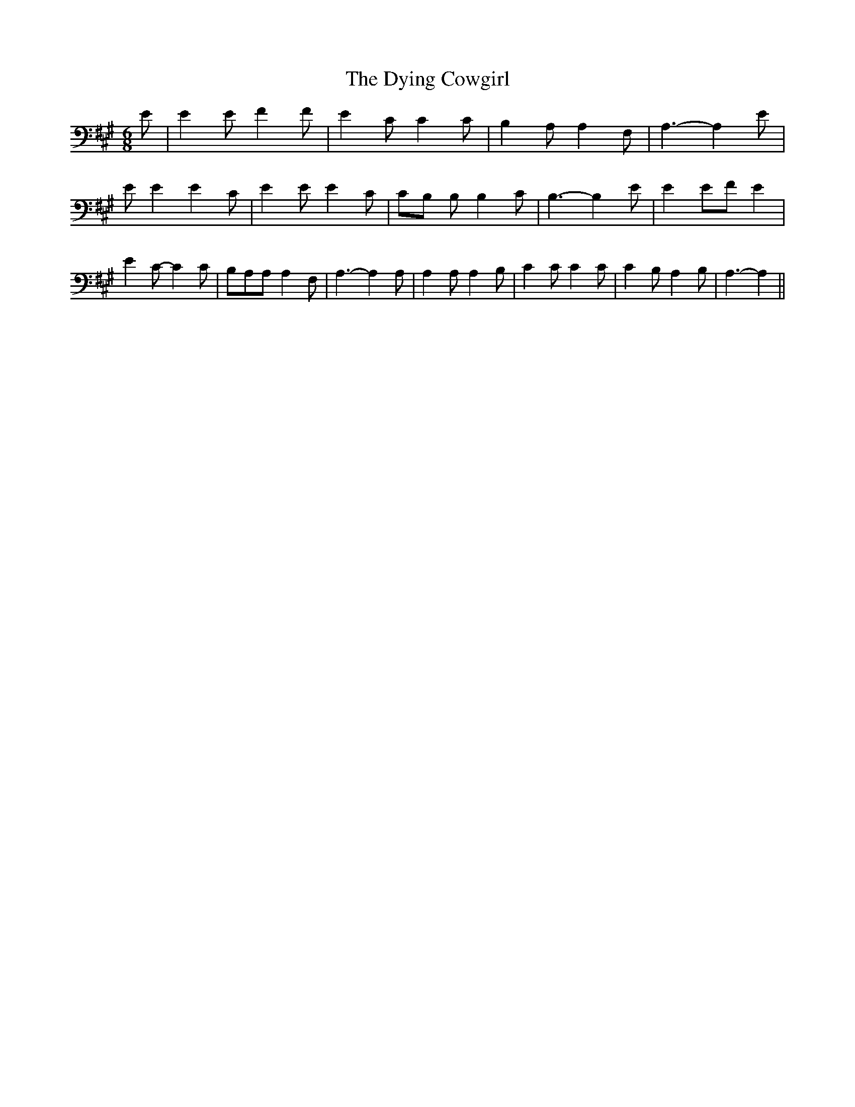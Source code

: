 % Generated more or less automatically by swtoabc by Erich Rickheit KSC
X:1
T:The Dying Cowgirl
M:6/8
L:1/8
K:A
 E| E2 E F2 F| E2 C C2 C| B,2 A, A,2 F,| A,3- A,2 E| E E2 E2 C| E2 E E2 C|\
C-B, B, B,2 C| B,3- B,2 E| E2 EF E2| E2 C- C2 C| B,A,A, A,2 F,| A,3- A,2 A,|\
 A,2 A, A,2 B,| C2 C C2 C| C2 B, A,2 B,| A,3- A,2||

